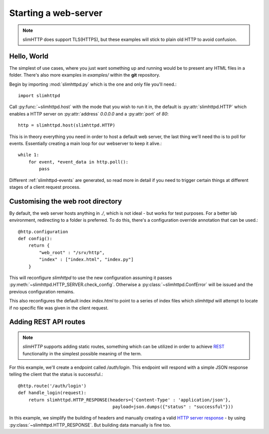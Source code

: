 .. _quickstart:

Starting a web-server
=====================

.. note:: slimHTTP does support TLS(HTTPS), but these examples will stick to plain old HTTP to avoid confusion.


Hello, World
------------

The simplest of use cases, where you just want something up and running would be to present any HTML files in a folder. There's also more examples in `examples/` within the **git** repository.

Begin by importing :mod:`slimhttpd.py` which is the one and only file you'll need.::

    import slimhttpd

Call :py:func:`~slimhttpd.host` with the mode that you wish to run it in, the default is :py:attr:`slimhttpd.HTTP` which enables a HTTP server on :py:attr:`address` `0.0.0.0` and a :py:attr:`port` of `80`::

    http = slimhttpd.host(slimhttpd.HTTP)

This is in theory everything you need in order to host a default web server, the last thing we'll need tho is to poll for events. Essentially creating a main loop for our webserver to keep it alive.::

    while 1:
        for event, *event_data in http.poll():
            pass

Different :ref:`slimhttpd-events` are generated, so read more in detail if you need to trigger certain things at different stages of a client request process.

Customising the web root directory
----------------------------------

By default, the web server hosts anything in `./`, which is not ideal - but works for test purposes. For a better lab environment, redirecting to a folder is preferred. To do this, there's a configuration override annotation that can be used.::

    @http.configuration
    def config():
        return {
            "web_root" : "/srv/http",
            "index" : ["index.html", "index.py"]
        }

This will reconfigure `slimhttpd` to use the new configuration assuming it passes :py:meth:`~slimhttpd.HTTP_SERVER.check_config`. Otherwise a :py:class:`~slimhttpd.ConfError` will be issued and the previous configuration remains.

This also reconfigures the default index `index.html` to point to a series of index files which `slimhttpd` will attempt to locate if no specific file was given in the client request.

Adding REST API routes
----------------------

.. note:: `slimHTTP` supports adding static routes, something which can be utilized in order to achieve `REST <https://en.wikipedia.org/wiki/Representational_state_transfer>`_ functionality in the simplest possible meaning of the term.

For this example, we'll create a endpoint called `/auth/login`. This endpoint will respond with a simple JSON response telling the client that the status is successful.::

    @http.route('/auth/login')
    def handle_login(request):
        return slimhttpd.HTTP_RESPONSE(headers={'Content-Type' : 'application/json'},
                                        payload=json.dumps({"status" : "successful"}))

In this example, we simplify the building of headers and manually creating a valid `HTTP server response <https://en.wikipedia.org/wiki/Hypertext_Transfer_Protocol#Server_response>`_ - by using :py:class:`~slimhttpd.HTTP_RESPONSE`. But building data manually is fine too.